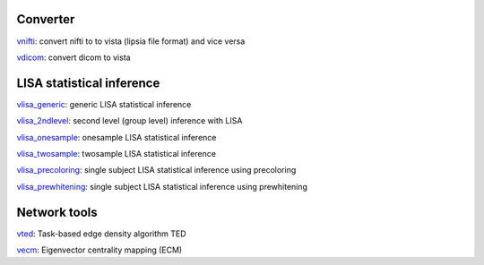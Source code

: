 
Converter
```````````````````````
`vnifti`_: convert nifti to to vista (lipsia file format) and vice versa

`vdicom`_: convert dicom to vista


LISA statistical inference
``````````````````````````````````

`vlisa_generic`_: generic LISA statistical inference

`vlisa_2ndlevel`_: second level (group level) inference with LISA

`vlisa_onesample`_: onesample LISA statistical inference

`vlisa_twosample`_: twosample LISA statistical inference

`vlisa_precoloring`_: single subject LISA statistical inference using precoloring

`vlisa_prewhitening`_: single subject LISA statistical inference using prewhitening



Network tools
`````````````````````````````
`vted`_: Task-based edge density algorithm TED

`vecm`_: Eigenvector centrality mapping (ECM)


.. _vnifti: conv/vnifti.rst

.. _vdicom: conv/vdicom.rst

.. _vlisa_generic: stats/vlisa_generic.rst

.. _vlisa_2ndlevel: stats/vlisa_2ndlevel.rst

.. _vlisa_onesample: stats/vlisa_onesample.rst

.. _vlisa_twosample: stats/vlisa_twosample.rst

.. _vlisa_precoloring: stats/vlisa_precoloring.rst

.. _vlisa_prewhitening: stats/vlisa_prewhitening.rst


.. _vted: ted/vted.rst

.. _vtedfdr: ted/vtedfdr.rst

.. _vcuttrials: ted/vcuttrials.rst

.. _vhubness: ted/vhubness.rst

.. _vecm: nets/vecm.rst
